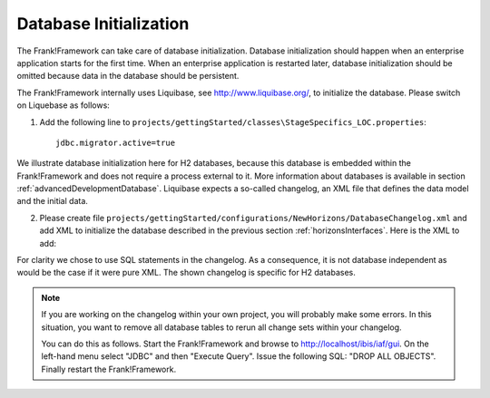 .. _databaseInitialization:

Database Initialization
=======================

The Frank!Framework can take care of database initialization. 
Database initialization should happen when an enterprise application starts
for the first time. When an enterprise application is restarted later,
database initialization should be omitted because data in the
database should be persistent.

The Frank!Framework internally uses Liquibase, see http://www.liquibase.org/,
to initialize the database. Please switch on Liquebase as follows:

#. Add the following line to ``projects/gettingStarted/classes\StageSpecifics_LOC.properties``: ::

    jdbc.migrator.active=true

We illustrate database initialization here for H2 databases, because this database is embedded within the Frank!Framework and does not
require a process external to it. More information about databases is available in section :ref:`advancedDevelopmentDatabase`. Liquibase expects a so-called changelog, an XML file that defines the data model and the initial data.

2. Please create file ``projects/gettingStarted/configurations/NewHorizons/DatabaseChangelog.xml`` and add XML to initialize the database described in the previous section :ref:`horizonsInterfaces`. Here is the XML to add:

   .. literalinclude:: ../../../src/gettingStarted/configurations/NewHorizons/DatabaseChangelog.xml
      :language: xml

For clarity we chose to use SQL statements in the changelog. As a consequence, it is not database independent as would
be the case if it were pure XML. The shown changelog is specific for H2 databases.

.. NOTE ::

  If you are working on the changelog within your own project,
  you will probably make some errors. In this situation, you
  want to remove all database tables to rerun all change sets within
  your changelog.

  You can do this as follows. Start the Frank!Framework and browse
  to http://localhost/ibis/iaf/gui. On the left-hand menu
  select "JDBC" and then "Execute Query". Issue the following
  SQL: "DROP ALL OBJECTS". Finally restart the Frank!Framework.
